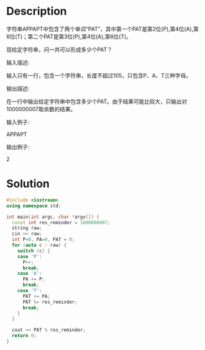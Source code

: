 * Description
字符串APPAPT中包含了两个单词“PAT”，其中第一个PAT是第2位(P),第4位(A),第6位(T)；第二个PAT是第3位(P),第4位(A),第6位(T)。



现给定字符串，问一共可以形成多少个PAT？


输入描述:

输入只有一行，包含一个字符串，长度不超过105，只包含P、A、T三种字母。



输出描述:

在一行中输出给定字符串中包含多少个PAT。由于结果可能比较大，只输出对1000000007取余数的结果。


输入例子:

APPAPT


输出例子:

2
* Solution
#+BEGIN_SRC cpp :cmdline < input.txt
  #include <iostream>
  using namespace std;

  int main(int argc, char *argv[]) {
    const int res_reminder = 1000000007;
    string raw;
    cin >> raw;
    int P=0, PA=0, PAT = 0;
    for (auto c : raw) {
      switch (c) {
      case 'P':
        P++;
        break;
      case 'A':
        PA += P;
        break;
      case 'T':
        PAT += PA;
        PAT %= res_reminder;
        break;
      }
    }

    cout << PAT % res_reminder;
    return 0;
  }
#+END_SRC

#+RESULTS:
: 2
